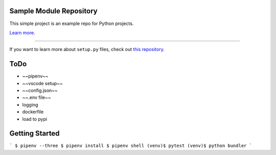 Sample Module Repository
========================

This simple project is an example repo for Python projects.

`Learn more <http://www.kennethreitz.org/essays/repository-structure-and-python>`_.

---------------

If you want to learn more about ``setup.py`` files, check out `this repository <https://github.com/kennethreitz/setup.py>`_.




ToDo
========================

* ~~pipenv~~
* ~~vscode setup~~
* ~~config.json~~
* ~~.env file~~
* logging
* dockerfile
* load to pypi



Getting Started
========================

```
$ pipenv --three
$ pipenv install
$ pipenv shell
(venv)$ pytest
(venv)$ python bundler
```